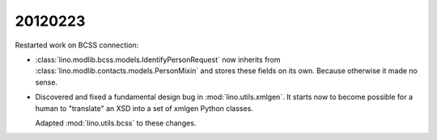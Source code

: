 20120223
========

Restarted work on BCSS connection:

- :class:`lino.modlib.bcss.models.IdentifyPersonRequest` now inherits 
  from :class:`lino.modlib.contacts.models.PersonMixin` and stores these 
  fields on its own. Because otherwise it made no sense.
  
- Discovered and fixed a fundamental design bug in :mod:`lino.utils.xmlgen`.
  It starts now to become possible for a human to "translate" an XSD into 
  a set of xmlgen Python classes.
  
  Adapted :mod:`lino.utils.bcss` to these changes.
